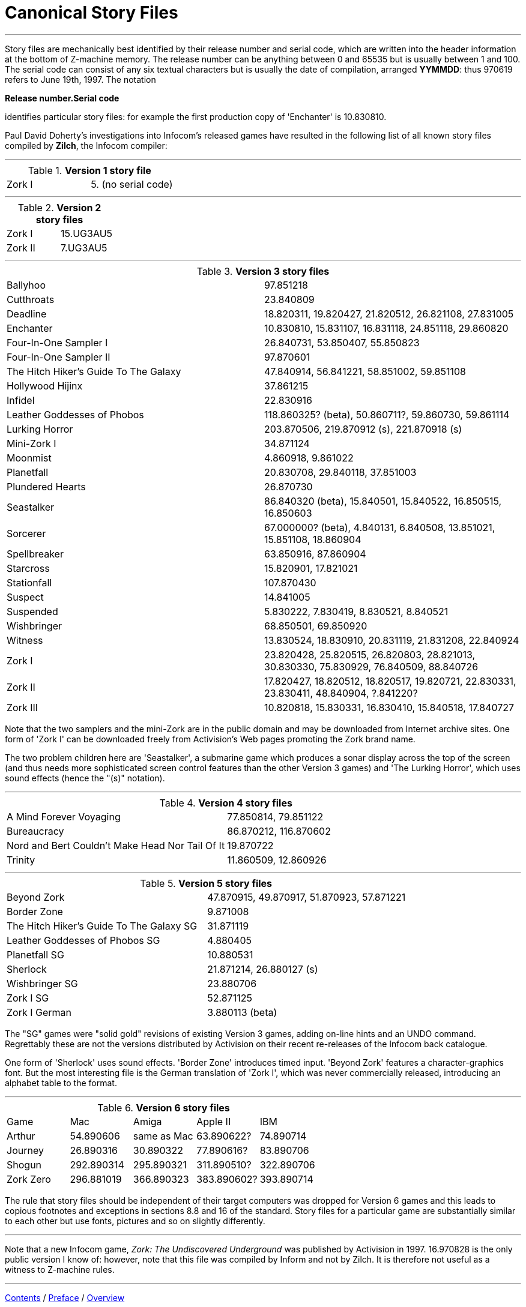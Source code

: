 [appendix]
= Canonical Story Files

'''''

Story files are mechanically best identified by their release number and serial code, which are written into the header information at the bottom of Z-machine memory. The release number can be anything between 0 and 65535 but is usually between 1 and 100. The serial code can consist of any six textual characters but is usually the date of compilation, arranged *YYMMDD*: thus 970619 refers to June 19th, 1997. The notation

*Release number.Serial code*

identifies particular story files: for example the first production copy of 'Enchanter' is 10.830810.

Paul David Doherty's investigations into Infocom's released games have resulted in the following list of all known story files compiled by *Zilch*, the Infocom compiler:

'''''

.*Version 1 story file*
[cols=",",]
|===
|Zork I |5. (no serial code)
|===

'''''

.*Version 2 story files*
[cols=",",]
|===
|Zork I |15.UG3AU5
|Zork II |7.UG3AU5
|===

'''''

.*Version 3 story files*
[cols=",",]
|===
|Ballyhoo |97.851218
|Cutthroats |23.840809
|Deadline |18.820311, 19.820427, 21.820512, 26.821108, 27.831005
|Enchanter |10.830810, 15.831107, 16.831118, 24.851118, 29.860820
|Four-In-One Sampler I |26.840731, 53.850407, 55.850823
|Four-In-One Sampler II |97.870601
|The Hitch Hiker's Guide To The Galaxy |47.840914, 56.841221, 58.851002, 59.851108
|Hollywood Hijinx |37.861215
|Infidel |22.830916
|Leather Goddesses of Phobos |118.860325? (beta), 50.860711?, 59.860730, 59.861114
|Lurking Horror |203.870506, 219.870912 (s), 221.870918 (s)
|Mini-Zork I |34.871124
|Moonmist |4.860918, 9.861022
|Planetfall |20.830708, 29.840118, 37.851003
|Plundered Hearts |26.870730
|Seastalker |86.840320 (beta), 15.840501, 15.840522, 16.850515, 16.850603
|Sorcerer |67.000000? (beta), 4.840131, 6.840508, 13.851021, 15.851108, 18.860904
|Spellbreaker |63.850916, 87.860904
|Starcross |15.820901, 17.821021
|Stationfall |107.870430
|Suspect |14.841005
|Suspended |5.830222, 7.830419, 8.830521, 8.840521
|Wishbringer |68.850501, 69.850920
|Witness |13.830524, 18.830910, 20.831119, 21.831208, 22.840924
|Zork I |23.820428, 25.820515, 26.820803, 28.821013, 30.830330, 75.830929, 76.840509, 88.840726
|Zork II |17.820427, 18.820512, 18.820517, 19.820721, 22.830331, 23.830411, 48.840904, ?.841220?
|Zork III |10.820818, 15.830331, 16.830410, 15.840518, 17.840727
|===

Note that the two samplers and the mini-Zork are in the public domain and may be downloaded from Internet archive sites. One form of 'Zork I' can be downloaded freely from Activision's Web pages promoting the Zork brand name.

The two problem children here are 'Seastalker', a submarine game which produces a sonar display across the top of the screen (and thus needs more sophisticated screen control features than the other Version 3 games) and 'The Lurking Horror', which uses sound effects (hence the "(s)" notation).

'''''

.*Version 4 story files*
[cols=",",]
|===
|A Mind Forever Voyaging |77.850814, 79.851122
|Bureaucracy |86.870212, 116.870602
|Nord and Bert Couldn't Make Head Nor Tail Of It |19.870722
|Trinity |11.860509, 12.860926
|===

'''''

.*Version 5 story files*
[cols=",",]
|===
|Beyond Zork |47.870915, 49.870917, 51.870923, 57.871221
|Border Zone |9.871008
|The Hitch Hiker's Guide To The Galaxy SG |31.871119
|Leather Goddesses of Phobos SG |4.880405
|Planetfall SG |10.880531
|Sherlock |21.871214, 26.880127 (s)
|Wishbringer SG |23.880706
|Zork I SG |52.871125
|Zork I German |3.880113 (beta)
|===

The "SG" games were "solid gold" revisions of existing Version 3 games, adding on-line hints and an UNDO command. Regrettably these are not the versions distributed by Activision on their recent re-releases of the Infocom back catalogue.

One form of 'Sherlock' uses sound effects. 'Border Zone' introduces timed input. 'Beyond Zork' features a character-graphics font. But the most interesting file is the German translation of 'Zork I', which was never commercially released, introducing an alphabet table to the format.

'''''

.*Version 6 story files*
[cols=",,,,",]
|===
|Game |Mac |Amiga |Apple II |IBM
|Arthur |54.890606 |same as Mac |63.890622? |74.890714
|Journey |26.890316 |30.890322 |77.890616? |83.890706
|Shogun |292.890314 |295.890321 |311.890510? |322.890706
|Zork Zero |296.881019 |366.890323 |383.890602? |393.890714
|===

The rule that story files should be independent of their target computers was dropped for Version 6 games and this leads to copious footnotes and exceptions in sections 8.8 and 16 of the standard. Story files for a particular game are substantially similar to each other but use fonts, pictures and so on slightly differently.

'''''

Note that a new Infocom game, _Zork: The Undiscovered Underground_ was published by Activision in 1997. 16.970828 is the only public version I know of: however, note that this file was compiled by Inform and not by Zilch. It is therefore not useful as a witness to Z-machine rules.

'''''

link:index.html[Contents] / link:preface.html[Preface] / link:overview.html[Overview]

Section link:sect01.html[1] / link:sect02.html[2] / link:sect03.html[3] / link:sect04.html[4] / link:sect05.html[5] / link:sect06.html[6] / link:sect07.html[7] / link:sect08.html[8] / link:sect09.html[9] / link:sect10.html[10] / link:sect11.html[11] / link:sect12.html[12] / link:sect13.html[13] / link:sect14.html[14] / link:sect15.html[15] / link:sect16.html[16]

Appendix link:appa.html[A] / link:appb.html[B] / link:appc.html[C] / link:appd.html[D] / link:appe.html[E] / link:appf.html[F]

'''''
